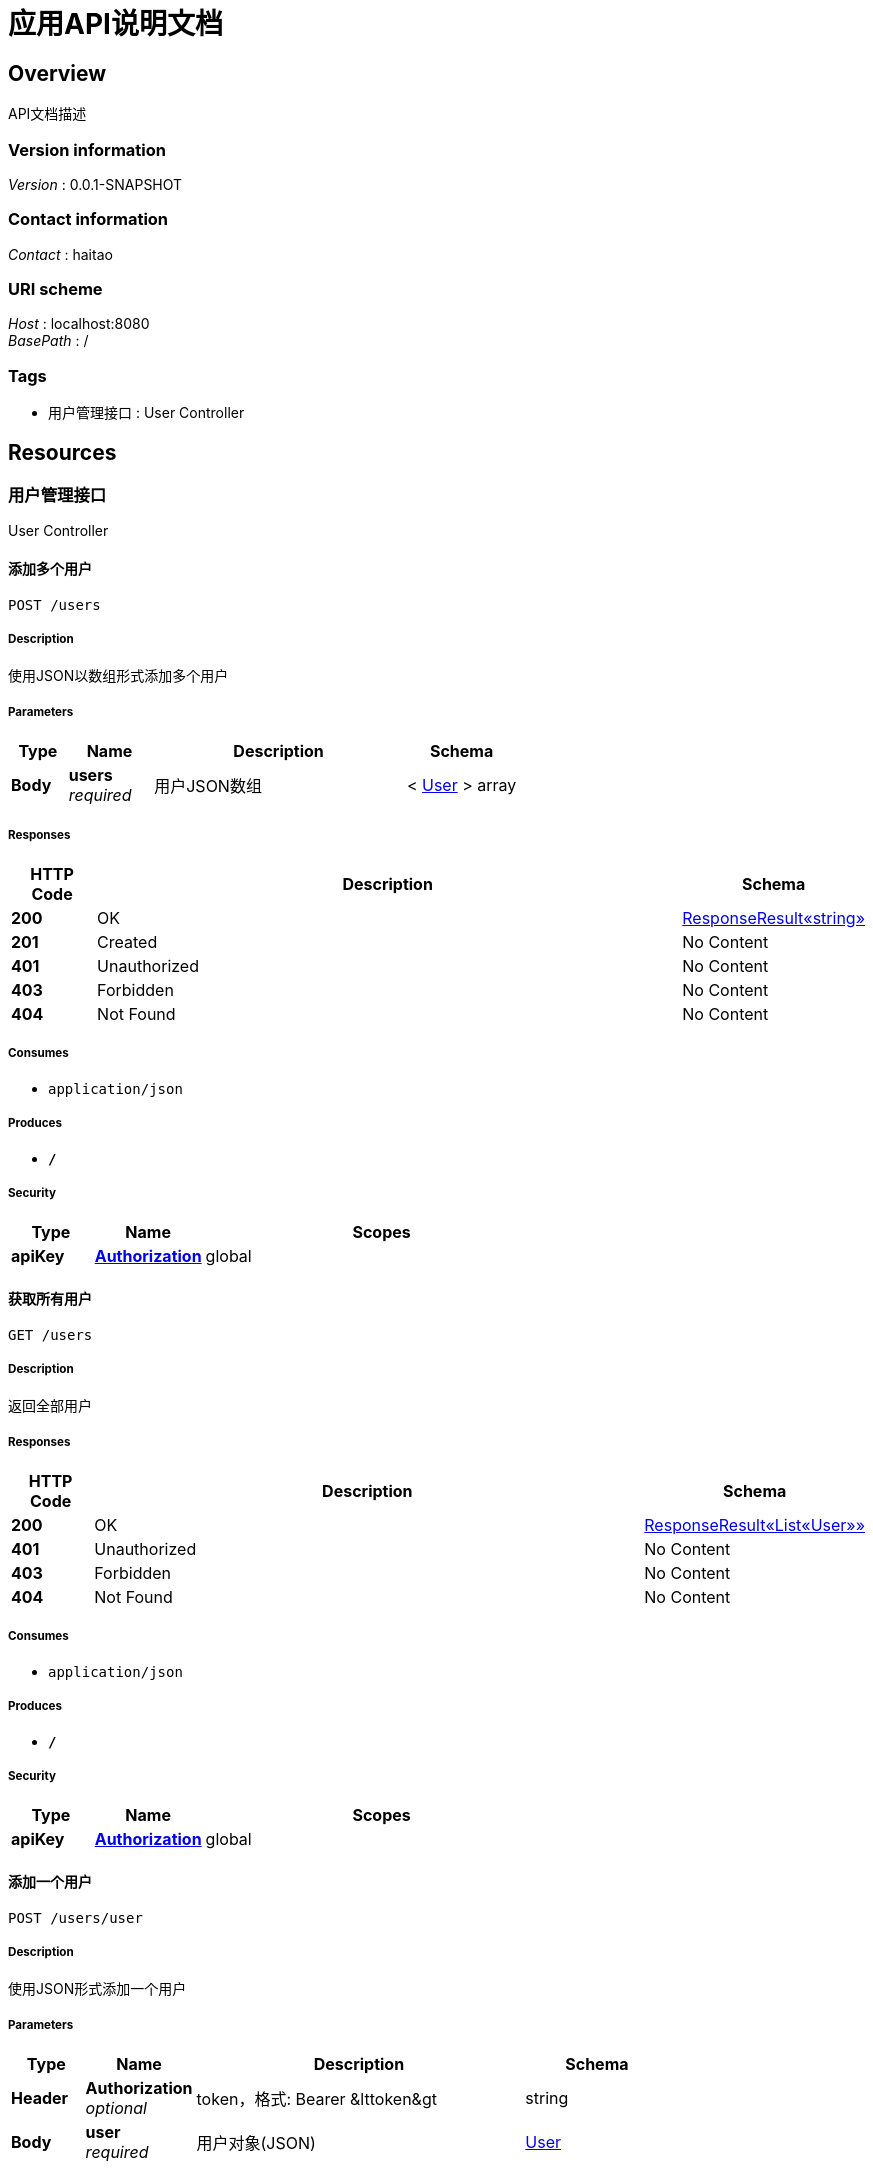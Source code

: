 = 应用API说明文档


[[_overview]]
== Overview
API文档描述


=== Version information
[%hardbreaks]
__Version__ : 0.0.1-SNAPSHOT


=== Contact information
[%hardbreaks]
__Contact__ : haitao


=== URI scheme
[%hardbreaks]
__Host__ : localhost:8080
__BasePath__ : /


=== Tags

* 用户管理接口 : User Controller




[[_paths]]
== Resources

[[_459ddcdf2261352d74a9df803f455247]]
=== 用户管理接口
User Controller


[[_addusersusingpost]]
==== 添加多个用户
....
POST /users
....


===== Description
使用JSON以数组形式添加多个用户


===== Parameters

[options="header", cols=".^2,.^3,.^9,.^4"]
|===
|Type|Name|Description|Schema
|**Body**|**users** +
__required__|用户JSON数组|< <<_user,User>> > array
|===


===== Responses

[options="header", cols=".^2,.^14,.^4"]
|===
|HTTP Code|Description|Schema
|**200**|OK|<<_2fcc07109ac56c98de62a28511fb6955,ResponseResult«string»>>
|**201**|Created|No Content
|**401**|Unauthorized|No Content
|**403**|Forbidden|No Content
|**404**|Not Found|No Content
|===


===== Consumes

* `application/json`


===== Produces

* `*/*`


===== Security

[options="header", cols=".^3,.^4,.^13"]
|===
|Type|Name|Scopes
|**apiKey**|**<<_authorization,Authorization>>**|global
|===


[[_getusersusingget]]
==== 获取所有用户
....
GET /users
....


===== Description
返回全部用户


===== Responses

[options="header", cols=".^2,.^14,.^4"]
|===
|HTTP Code|Description|Schema
|**200**|OK|<<_c583432d101d81779faf4a7a6ae6d4dc,ResponseResult«List«User»»>>
|**401**|Unauthorized|No Content
|**403**|Forbidden|No Content
|**404**|Not Found|No Content
|===


===== Consumes

* `application/json`


===== Produces

* `*/*`


===== Security

[options="header", cols=".^3,.^4,.^13"]
|===
|Type|Name|Scopes
|**apiKey**|**<<_authorization,Authorization>>**|global
|===


[[_adduserusingpost]]
==== 添加一个用户
....
POST /users/user
....


===== Description
使用JSON形式添加一个用户


===== Parameters

[options="header", cols=".^2,.^3,.^9,.^4"]
|===
|Type|Name|Description|Schema
|**Header**|**Authorization** +
__optional__|token，格式: Bearer &amp;lttoken&amp;gt|string
|**Body**|**user** +
__required__|用户对象(JSON)|<<_user,User>>
|===


===== Responses

[options="header", cols=".^2,.^14,.^4"]
|===
|HTTP Code|Description|Schema
|**200**|OK|<<_2fcc07109ac56c98de62a28511fb6955,ResponseResult«string»>>
|**201**|Created|No Content
|**401**|Unauthorized|No Content
|**403**|Forbidden|No Content
|**404**|Not Found|No Content
|===


===== Consumes

* `application/json`


===== Produces

* `*/*`


===== Security

[options="header", cols=".^3,.^4,.^13"]
|===
|Type|Name|Scopes
|**apiKey**|**<<_authorization,Authorization>>**|global
|===


[[_updateuserusingput]]
==== 更新某个用户
....
PUT /users/user
....


===== Description
使用JSON形式添加一个用户


===== Parameters

[options="header", cols=".^2,.^3,.^9,.^4"]
|===
|Type|Name|Description|Schema
|**Body**|**user** +
__required__|用户对象(JSON)|<<_user,User>>
|===


===== Responses

[options="header", cols=".^2,.^14,.^4"]
|===
|HTTP Code|Description|Schema
|**200**|OK|<<_2fcc07109ac56c98de62a28511fb6955,ResponseResult«string»>>
|**201**|Created|No Content
|**401**|Unauthorized|No Content
|**403**|Forbidden|No Content
|**404**|Not Found|No Content
|===


===== Consumes

* `application/json`


===== Produces

* `*/*`


===== Security

[options="header", cols=".^3,.^4,.^13"]
|===
|Type|Name|Scopes
|**apiKey**|**<<_authorization,Authorization>>**|global
|===


[[_deleteuserusingdelete]]
==== 删除某个用户
....
DELETE /users/user
....


===== Description
根据用户ID删除用户


===== Parameters

[options="header", cols=".^2,.^3,.^9,.^4"]
|===
|Type|Name|Description|Schema
|**Query**|**userId** +
__required__|用户ID|integer (int64)
|===


===== Responses

[options="header", cols=".^2,.^14,.^4"]
|===
|HTTP Code|Description|Schema
|**200**|OK|<<_2fcc07109ac56c98de62a28511fb6955,ResponseResult«string»>>
|**204**|No Content|No Content
|**401**|Unauthorized|No Content
|**403**|Forbidden|No Content
|===


===== Consumes

* `application/json`


===== Produces

* `*/*`


===== Security

[options="header", cols=".^3,.^4,.^13"]
|===
|Type|Name|Scopes
|**apiKey**|**<<_authorization,Authorization>>**|global
|===


[[_getuserbyidusingget]]
==== 根据ID获取单个用户信息
....
GET /users/{userId}
....


===== Description
根据ID返回用户对象


===== Parameters

[options="header", cols=".^2,.^3,.^9,.^4"]
|===
|Type|Name|Description|Schema
|**Path**|**userId** +
__optional__|用户列表|integer (int64)
|===


===== Responses

[options="header", cols=".^2,.^14,.^4"]
|===
|HTTP Code|Description|Schema
|**200**|OK|<<_1a0d4ca65a630c3c812d7e1c11e0cdd8,ResponseResult«User»>>
|**401**|Unauthorized|No Content
|**403**|Forbidden|No Content
|**404**|Not Found|No Content
|===


===== Consumes

* `application/json`


===== Produces

* `*/*`


===== Security

[options="header", cols=".^3,.^4,.^13"]
|===
|Type|Name|Scopes
|**apiKey**|**<<_authorization,Authorization>>**|global
|===




[[_definitions]]
== Definitions

[[_c583432d101d81779faf4a7a6ae6d4dc]]
=== ResponseResult«List«User»»

[options="header", cols=".^3,.^11,.^4"]
|===
|Name|Description|Schema
|**errCode** +
__optional__|错误信息代码|string
|**errMsg** +
__optional__|错误信息|string
|**errShowMsg** +
__optional__|错误显示信息|string
|**resultData** +
__optional__|返回数据|< <<_user,User>> > array
|**success** +
__optional__|返回状态 +
**Example** : `true`|boolean
|===


[[_1a0d4ca65a630c3c812d7e1c11e0cdd8]]
=== ResponseResult«User»

[options="header", cols=".^3,.^11,.^4"]
|===
|Name|Description|Schema
|**errCode** +
__optional__|错误信息代码|string
|**errMsg** +
__optional__|错误信息|string
|**errShowMsg** +
__optional__|错误显示信息|string
|**resultData** +
__optional__|返回数据|<<_user,User>>
|**success** +
__optional__|返回状态 +
**Example** : `true`|boolean
|===


[[_2fcc07109ac56c98de62a28511fb6955]]
=== ResponseResult«string»

[options="header", cols=".^3,.^11,.^4"]
|===
|Name|Description|Schema
|**errCode** +
__optional__|错误信息代码|string
|**errMsg** +
__optional__|错误信息|string
|**errShowMsg** +
__optional__|错误显示信息|string
|**resultData** +
__optional__|返回数据|string
|**success** +
__optional__|返回状态 +
**Example** : `true`|boolean
|===


[[_user]]
=== User

[options="header", cols=".^3,.^11,.^4"]
|===
|Name|Description|Schema
|**age** +
__optional__|年龄 +
**Example** : `10`|integer (int32)
|**id** +
__required__|id +
**Example** : `1`|integer (int64)
|**name** +
__required__|姓名 +
**Example** : `"张三"`|string
|===




[[_securityscheme]]
== Security

[[_authorization]]
=== Authorization
[%hardbreaks]
__Type__ : apiKey
__Name__ : Authorization
__In__ : HEADER



